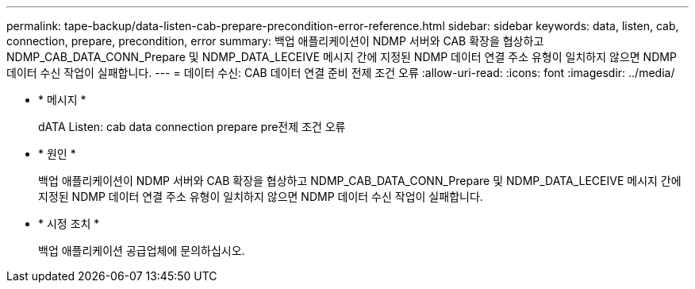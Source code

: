 ---
permalink: tape-backup/data-listen-cab-prepare-precondition-error-reference.html 
sidebar: sidebar 
keywords: data, listen, cab, connection, prepare, precondition, error 
summary: 백업 애플리케이션이 NDMP 서버와 CAB 확장을 협상하고 NDMP_CAB_DATA_CONN_Prepare 및 NDMP_DATA_LECEIVE 메시지 간에 지정된 NDMP 데이터 연결 주소 유형이 일치하지 않으면 NDMP 데이터 수신 작업이 실패합니다. 
---
= 데이터 수신: CAB 데이터 연결 준비 전제 조건 오류
:allow-uri-read: 
:icons: font
:imagesdir: ../media/


[role="lead"]
* * 메시지 *
+
dATA Listen: cab data connection prepare pre전제 조건 오류

* * 원인 *
+
백업 애플리케이션이 NDMP 서버와 CAB 확장을 협상하고 NDMP_CAB_DATA_CONN_Prepare 및 NDMP_DATA_LECEIVE 메시지 간에 지정된 NDMP 데이터 연결 주소 유형이 일치하지 않으면 NDMP 데이터 수신 작업이 실패합니다.

* * 시정 조치 *
+
백업 애플리케이션 공급업체에 문의하십시오.


